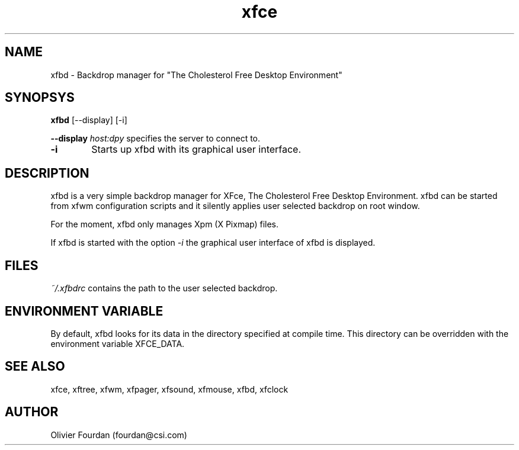 .\" SCCS ID: xfbd.1 3.0.0 12/06/1999
.TH xfce 1F "Olivier Fourdan"
.SH NAME
xfbd \- Backdrop manager for "The Cholesterol Free Desktop Environment"
.SH SYNOPSYS
.B xfbd
[--display] [-i]
.PP
.BI \--display " host:dpy"
specifies the server to connect to.
.PP
.TP 6
.BI \-i 
Starts up xfbd with its graphical user interface.
.PP
.SH DESCRIPTION
xfbd is a very simple backdrop manager for XFce, The Cholesterol Free Desktop 
Environment.
xfbd can be started from xfwm configuration scripts and it silently applies user 
selected backdrop on root window.
.PP
For the moment, xfbd only manages Xpm (X Pixmap) files.
.PP
If xfbd is started with the option 
.I -i
the graphical user interface of xfbd is displayed.
.PP
.SH FILES
.PP
.I ~/.xfbdrc
contains the path to the user selected backdrop.
.PP
.SH ENVIRONMENT VARIABLE
By default, xfbd looks for its data in the directory specified at compile time.
This directory can be overridden with the environment variable XFCE_DATA.
.PP
.SH SEE ALSO
xfce, xftree, xfwm, xfpager, xfsound, xfmouse, xfbd, xfclock
.PP
.SH AUTHOR
Olivier Fourdan (fourdan@csi.com)
.PP

